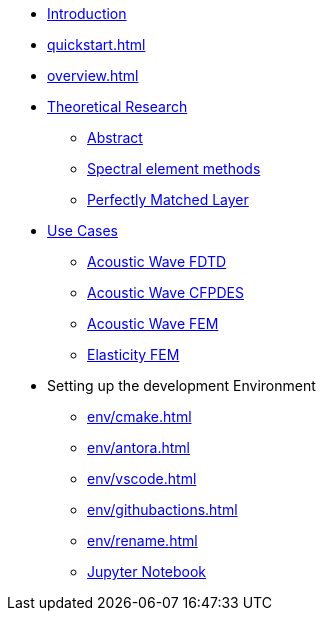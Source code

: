 * xref:index.adoc[Introduction]
* xref:quickstart.adoc[]
* xref:overview.adoc[]
* xref:research/index.adoc[Theoretical Research]
** xref:research/abstract.adoc[Abstract]
** xref:research/fems.adoc[Spectral element methods]
** xref:research/pml.adoc[Perfectly Matched Layer]
* xref:examples/index.adoc[Use Cases]
** xref:examples/wave-fd.adoc[Acoustic Wave FDTD]
** xref:examples/wave-cfpde.adoc[Acoustic Wave CFPDES]
** xref:examples/wave-fem.adoc[Acoustic Wave FEM]
** xref:examples/elasticity-fem.adoc[Elasticity FEM]
* Setting up the development Environment
** xref:env/cmake.adoc[]
** xref:env/antora.adoc[]
** xref:env/vscode.adoc[]
** xref:env/githubactions.adoc[]
** xref:env/rename.adoc[]
** xref:env/jupyter.adoc[Jupyter Notebook]


